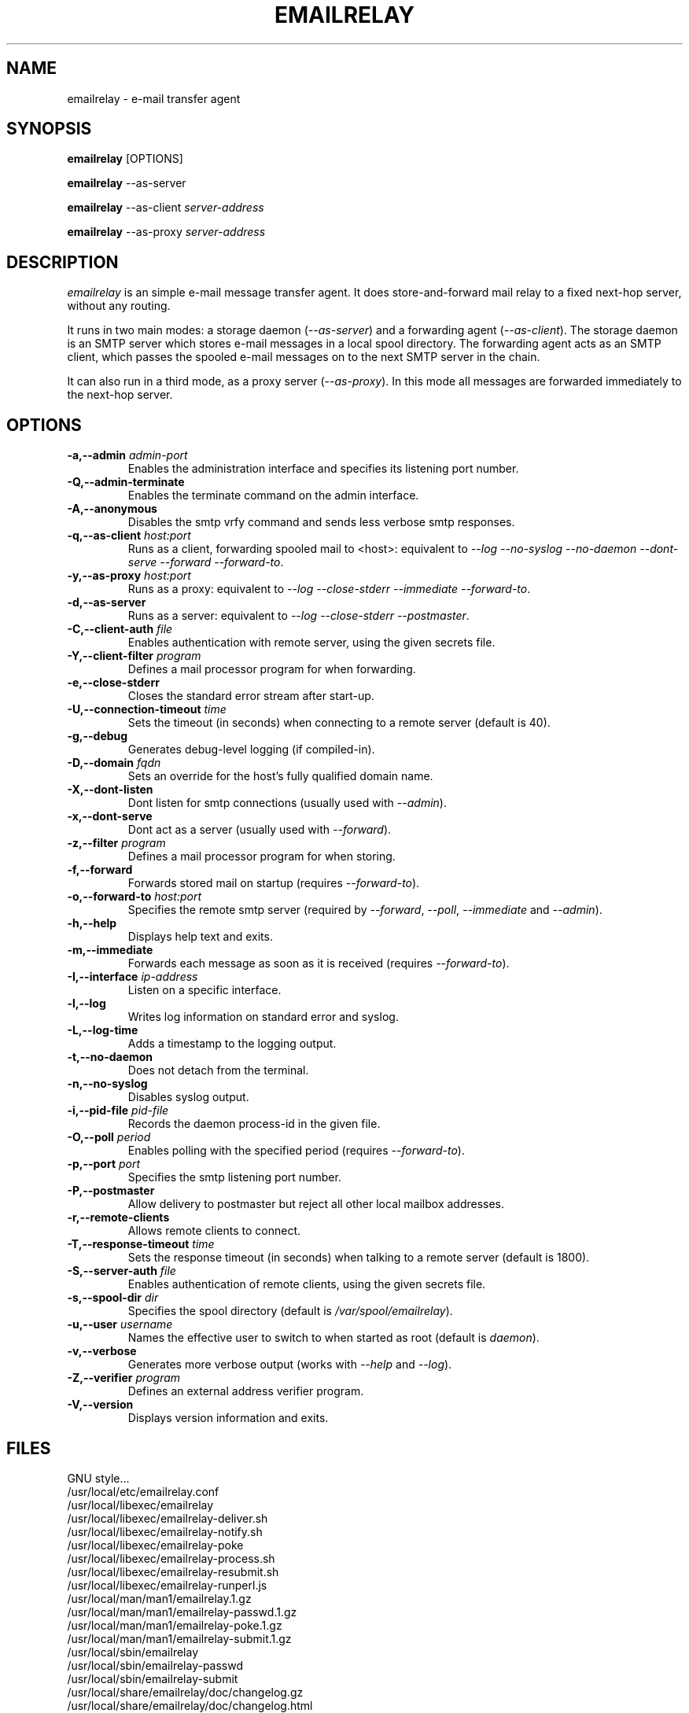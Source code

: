 .\" Copyright (C) 2001-2004 Graeme Walker <graeme_walker@users.sourceforge.net>
.\" 
.\" This program is free software; you can redistribute it and/or
.\" modify it under the terms of the GNU General Public License
.\" as published by the Free Software Foundation; either
.\" version 2 of the License, or (at your option) any later
.\" version.
.\" 
.\" This program is distributed in the hope that it will be useful,
.\" but WITHOUT ANY WARRANTY; without even the implied warranty of
.\" MERCHANTABILITY or FITNESS FOR A PARTICULAR PURPOSE.  See the
.\" GNU General Public License for more details.
.\" 
.\" You should have received a copy of the GNU General Public License
.\" along with this program; if not, write to the Free Software
.\" Foundation, Inc., 675 Mass Ave, Cambridge, MA 02139, USA.
.\" 
.TH EMAILRELAY 1 local
.SH NAME
emailrelay \- e-mail transfer agent
.SH SYNOPSIS
.B emailrelay
[OPTIONS]
.LP
.B emailrelay 
--as-server
.LP
.B emailrelay
--as-client 
.I server-address
.LP
.B emailrelay
--as-proxy 
.I server-address
.SH DESCRIPTION
.I emailrelay
is an simple e-mail message transfer agent. It does store-and-forward
mail relay to a fixed next-hop server, without any routing. 
.LP
It runs in two main modes: a storage daemon 
.RI ( --as-server ) 
and a forwarding 
agent 
.RI ( --as-client ). 
The storage daemon is an SMTP server which stores e-mail 
messages in a local spool directory. The forwarding agent acts as an
SMTP client, which passes the spooled e-mail messages on to the next
SMTP server in the chain.
.LP
It can also run in a third mode, as a proxy server
.RI ( --as-proxy ). 
In this mode all messages are forwarded immediately to the next-hop
server.
.SH OPTIONS
.TP
.B \-a,--admin \fIadmin-port\fR
Enables the administration interface and specifies its listening port number.
.TP
.B \-Q,--admin-terminate 
Enables the terminate command on the admin interface.
.TP
.B \-A,--anonymous 
Disables the smtp vrfy command and sends less verbose smtp responses.
.TP
.B \-q,--as-client \fIhost:port\fR
Runs as a client, forwarding spooled mail to <host>: equivalent to \fI--log\fR \fI--no-syslog\fR \fI--no-daemon\fR \fI--dont-serve\fR \fI--forward\fR \fI--forward-to\fR.
.TP
.B \-y,--as-proxy \fIhost:port\fR
Runs as a proxy: equivalent to \fI--log\fR \fI--close-stderr\fR \fI--immediate\fR \fI--forward-to\fR.
.TP
.B \-d,--as-server 
Runs as a server: equivalent to \fI--log\fR \fI--close-stderr\fR \fI--postmaster\fR.
.TP
.B \-C,--client-auth \fIfile\fR
Enables authentication with remote server, using the given secrets file.
.TP
.B \-Y,--client-filter \fIprogram\fR
Defines a mail processor program for when forwarding.
.TP
.B \-e,--close-stderr 
Closes the standard error stream after start-up.
.TP
.B \-U,--connection-timeout \fItime\fR
Sets the timeout (in seconds) when connecting to a remote server (default is 40).
.TP
.B \-g,--debug 
Generates debug-level logging (if compiled-in).
.TP
.B \-D,--domain \fIfqdn\fR
Sets an override for the host's fully qualified domain name.
.TP
.B \-X,--dont-listen 
Dont listen for smtp connections (usually used with \fI--admin\fR).
.TP
.B \-x,--dont-serve 
Dont act as a server (usually used with \fI--forward\fR).
.TP
.B \-z,--filter \fIprogram\fR
Defines a mail processor program for when storing.
.TP
.B \-f,--forward 
Forwards stored mail on startup (requires \fI--forward-to\fR).
.TP
.B \-o,--forward-to \fIhost:port\fR
Specifies the remote smtp server (required by \fI--forward\fR, \fI--poll\fR, \fI--immediate\fR and \fI--admin\fR).
.TP
.B \-h,--help 
Displays help text and exits.
.TP
.B \-m,--immediate 
Forwards each message as soon as it is received (requires \fI--forward-to\fR).
.TP
.B \-I,--interface \fIip-address\fR
Listen on a specific interface.
.TP
.B \-l,--log 
Writes log information on standard error and syslog.
.TP
.B \-L,--log-time 
Adds a timestamp to the logging output.
.TP
.B \-t,--no-daemon 
Does not detach from the terminal.
.TP
.B \-n,--no-syslog 
Disables syslog output.
.TP
.B \-i,--pid-file \fIpid-file\fR
Records the daemon process-id in the given file.
.TP
.B \-O,--poll \fIperiod\fR
Enables polling with the specified period (requires \fI--forward-to\fR).
.TP
.B \-p,--port \fIport\fR
Specifies the smtp listening port number.
.TP
.B \-P,--postmaster 
Allow delivery to postmaster but reject all other local mailbox addresses.
.TP
.B \-r,--remote-clients 
Allows remote clients to connect.
.TP
.B \-T,--response-timeout \fItime\fR
Sets the response timeout (in seconds) when talking to a remote server (default is 1800).
.TP
.B \-S,--server-auth \fIfile\fR
Enables authentication of remote clients, using the given secrets file.
.TP
.B \-s,--spool-dir \fIdir\fR
Specifies the spool directory (default is \fI/var/spool/emailrelay\fR).
.TP
.B \-u,--user \fIusername\fR
Names the effective user to switch to when started as root (default is \fIdaemon\fR).
.TP
.B \-v,--verbose 
Generates more verbose output (works with \fI--help\fR and \fI--log\fR).
.TP
.B \-Z,--verifier \fIprogram\fR
Defines an external address verifier program.
.TP
.B \-V,--version 
Displays version information and exits.
.SH FILES
GNU style...
.br
/usr/local/etc/emailrelay.conf
.br
/usr/local/libexec/emailrelay
.br
/usr/local/libexec/emailrelay-deliver.sh
.br
/usr/local/libexec/emailrelay-notify.sh
.br
/usr/local/libexec/emailrelay-poke
.br
/usr/local/libexec/emailrelay-process.sh
.br
/usr/local/libexec/emailrelay-resubmit.sh
.br
/usr/local/libexec/emailrelay-runperl.js
.br
/usr/local/man/man1/emailrelay.1.gz
.br
/usr/local/man/man1/emailrelay-passwd.1.gz
.br
/usr/local/man/man1/emailrelay-poke.1.gz
.br
/usr/local/man/man1/emailrelay-submit.1.gz
.br
/usr/local/sbin/emailrelay
.br
/usr/local/sbin/emailrelay-passwd
.br
/usr/local/sbin/emailrelay-submit
.br
/usr/local/share/emailrelay/doc/changelog.gz
.br
/usr/local/share/emailrelay/doc/changelog.html
.br
/usr/local/share/emailrelay/doc/developer.html
.br
/usr/local/share/emailrelay/doc/developer.txt
.br
/usr/local/share/emailrelay/doc/emailrelay.css
.br
/usr/local/share/emailrelay/doc/emailrelay-man.html
.br
/usr/local/share/emailrelay/doc/index.html
.br
/usr/local/share/emailrelay/doc/NEWS
.br
/usr/local/share/emailrelay/doc/*.png
.br
/usr/local/share/emailrelay/doc/README
.br
/usr/local/share/emailrelay/doc/readme.html
.br
/usr/local/share/emailrelay/doc/reference.html
.br
/usr/local/share/emailrelay/doc/reference.txt
.br
/usr/local/share/emailrelay/doc/userguide.html
.br
/usr/local/share/emailrelay/doc/userguide.txt
.br
/usr/local/share/emailrelay/doc/windows.html
.br
/usr/local/share/emailrelay/doc/windows.txt
.br
/usr/local/var/spool/emailrelay/emailrelay.*.content
.br
/usr/local/var/spool/emailrelay/emailrelay.*.envelope
.LP
FHS style...
.br
/etc/emailrelay.conf
.br
/etc/init.d/emailrelay
.br
/usr/lib/emailrelay/emailrelay-poke
.br
/usr/sbin/emailrelay
.br
/usr/sbin/emailrelay-passwd
.br
/usr/sbin/emailrelay-submit
.br
/usr/share/doc/emailrelay/changelog.gz
.br
/usr/share/doc/emailrelay/changelog.html
.br
/usr/share/doc/emailrelay/developer.html
.br
/usr/share/doc/emailrelay/developer.txt
.br
/usr/share/doc/emailrelay/emailrelay.css
.br
/usr/share/doc/emailrelay/emailrelay-man.html
.br
/usr/share/doc/emailrelay/examples/emailrelay-deliver.sh
.br
/usr/share/doc/emailrelay/examples/emailrelay-notify.sh
.br
/usr/share/doc/emailrelay/examples/emailrelay-process.sh
.br
/usr/share/doc/emailrelay/examples/emailrelay-resubmit.sh
.br
/usr/share/doc/emailrelay/examples/emailrelay-runperl.js
.br
/usr/share/doc/emailrelay/index.html
.br
/usr/share/doc/emailrelay/NEWS
.br
/usr/share/doc/emailrelay/*.png
.br
/usr/share/doc/emailrelay/README
.br
/usr/share/doc/emailrelay/readme.html
.br
/usr/share/doc/emailrelay/reference.html
.br
/usr/share/doc/emailrelay/reference.txt
.br
/usr/share/doc/emailrelay/userguide.html
.br
/usr/share/doc/emailrelay/userguide.txt
.br
/usr/share/doc/emailrelay/windows.html
.br
/usr/share/doc/emailrelay/windows.txt
.br
/usr/share/man/man1/emailrelay.1.gz
.br
/usr/share/man/man1/emailrelay-passwd.1.gz
.br
/usr/share/man/man1/emailrelay-poke.1.gz
.br
/usr/share/man/man1/emailrelay-submit.1.gz
.br
/var/spool/emailrelay/emailrelay.*.content
.br
/var/spool/emailrelay/emailrelay.*.envelope
.SH SEE ALSO
E-MailRelay user guide
.br
E-MailRelay reference
.br
.BR emailrelay-submit (1),
.BR emailrelay-poke (1),
.BR emailrelay-passwd (1),
.BR syslog (3),
.BR pppd (8),
.BR init.d (7)
.SH AUTHOR
Graeme Walker, mailto:graeme_walker@users.sourceforge.net
